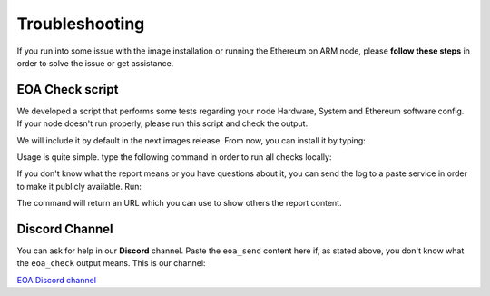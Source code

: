 .. Ethereum on ARM documentation documentation master file, created by
   sphinx-quickstart on Wed Jan 13 19:04:18 2021.

Troubleshooting
===============

If you run into some issue with the image installation or running the Ethereum on ARM node, please **follow these 
steps** in order to solve the issue or get assistance.


EOA Check script
----------------

We developed a script that performs some tests regarding your node Hardware, System and Ethereum software config. If 
your node doesn't run properly, please run this script and check the output.

We will include it by default in the next images release. From now, you can install it by typing:

.. prompt:: bash $

  sudo apt-get update && sudo apt-get install ethereumonarm-utils

Usage is quite simple. type the following command in order to run all checks locally: 

.. prompt:: bash $

  sudo eoa_check

If you don't know what the report means or you have questions about it, you can send the log to a paste 
service in order to make it publicly available. Run:

.. prompt:: bash $

  sudo eoa_send

The command will return an URL which you can use to show others the report content.

Discord Channel
---------------

You can ask for help in our **Discord** channel. Paste the ``eoa_send`` content here if, as stated above, 
you don't know what the ``eoa_check`` output means. This is our channel:

`EOA Discord channel`_

.. _EOA Discord channel: https://discord.com/channels/822548812472123404

